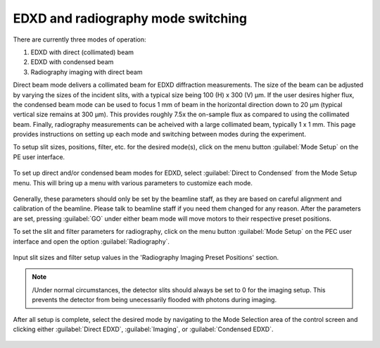 EDXD and radiography mode switching
-----------------------------------
There are currently three modes of operation:

1. EDXD with direct (collimated) beam
2. EDXD with condensed beam 
3. Radiography imaging with direct beam

Direct beam mode delivers a collimated beam for EDXD diffraction measurements. The size of the beam can be adjusted by varying the sizes of the incident slits, with a typical size being 100 (H) x 300 (V) μm. If the user desires higher flux, the condensed beam mode can be used to focus 1 mm of beam in the horizontal direction down to 20 μm (typical vertical size remains at 300 μm). This provides roughly 7.5x the on-sample flux as compared to using the collimated beam. Finally, radiography measurements can be acheived with a large collimated beam, typically 1 x 1 mm. This page provides instructions on setting up each mode and switching between modes during the experiment.

| To setup slit sizes, positions, filter, etc. for the desired mode(s), click on the menu button :guilabel:`Mode Setup` on the PE user interface.

.. figure:: /images/operation/mode_setup_menu.png
   :alt: mode_setup_menu
   :width: 720px
   :align: center

To set up direct and/or condensed beam modes for EDXD, select :guilabel:`Direct to Condensed` from the Mode Setup menu. This will bring up a menu with various parameters to customize each mode.

.. figure:: /images/operation/direct_2_condensed_mode.png
   :alt: direct_2_condensed_mode_setup
   :width: 500px
   :align: center

Generally, these parameters should only be set by the beamline staff, as they are based on careful alignment and calibration of the beamline. Please talk to beamline staff if you need them changed for any reason. After 
the parameters are set, pressing :guilabel:`GO` under either beam mode will move motors to their respective preset positions. 


To set the slit and filter parameters for radiography, click on the menu button :guilabel:`Mode Setup` on the PEC user interface and open the option :guilabel:`Radiography`.

.. figure:: /images/operation/radiography_setup_menu.png
   :alt: radiography setup
   :width: 720px
   :align: center

Input slit sizes and filter setup values in the 'Radiography Imaging Preset Positions' section.

.. note:: /Under normal circumstances, the detector slits should always be set to 0 for the imaging setup. This prevents the detector from being unecessarily flooded with photons during imaging. 

   
After all setup is complete, select the desired mode by navigating to the Mode Selection area of the control screen and clicking either :guilabel:`Direct EDXD`, :guilabel:`Imaging`, or :guilabel:`Condensed EDXD`. 

.. figure:: /images/operation/slit_mode_switch.png
   :alt: slit_mode_switch
   :width: 720px
   :align: center
